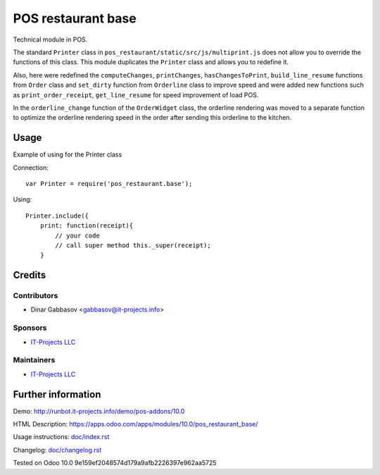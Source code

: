 =====================
 POS restaurant base
=====================

Technical module in POS.

The standard ``Printer`` class in ``pos_restaurant/static/src/js/multiprint.js`` does not allow you to override the functions of this class.
This module duplicates the ``Printer`` class and allows you to redefine it.

Also, here were redefined the ``computeChanges``, ``printChanges``, ``hasChangesToPrint``, ``build_line_resume`` functions from ``Order`` class and ``set_dirty`` function from ``Orderline`` class to improve speed and were added new functions such as ``print_order_receipt``, ``get_line_resume`` for speed improvement of load POS.

In the ``orderline_change`` function of the ``OrderWidget`` class, the orderline rendering was moved to a separate function to optimize the orderline rendering speed in the order after sending this orderline to the kitchen.

Usage
=====

Example of using for the Printer class

Connection::

    var Printer = require('pos_restaurant.base');

Using::

    Printer.include({
        print: function(receipt){
            // your code
            // call super method this._super(receipt);
        }

Credits
=======

Contributors
------------
* Dinar Gabbasov <gabbasov@it-projects.info>

Sponsors
--------
* `IT-Projects LLC <https://it-projects.info>`__

Maintainers
-----------
* `IT-Projects LLC <https://it-projects.info>`__

Further information
===================

Demo: http://runbot.it-projects.info/demo/pos-addons/10.0

HTML Description: https://apps.odoo.com/apps/modules/10.0/pos_restaurant_base/

Usage instructions: `<doc/index.rst>`_

Changelog: `<doc/changelog.rst>`_

Tested on Odoo 10.0 9e159ef2048574d179a9afb2226397e962aa5725
